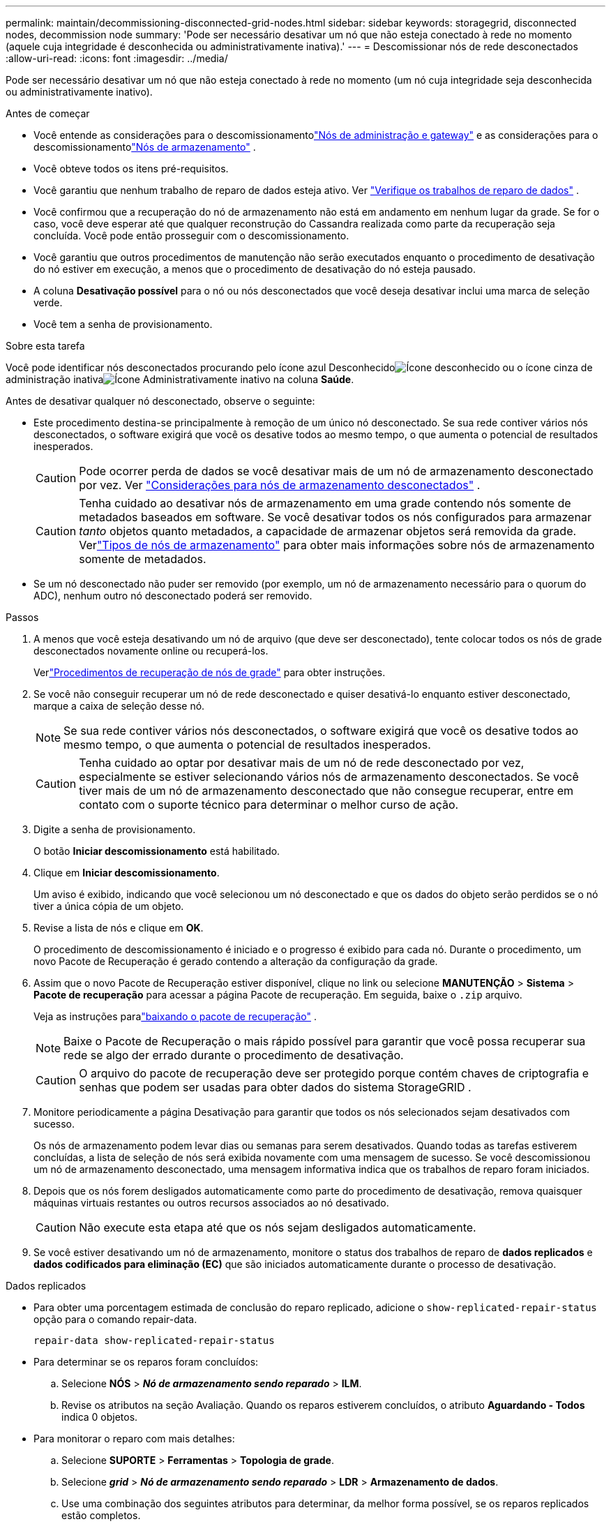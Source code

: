 ---
permalink: maintain/decommissioning-disconnected-grid-nodes.html 
sidebar: sidebar 
keywords: storagegrid, disconnected nodes, decommission node 
summary: 'Pode ser necessário desativar um nó que não esteja conectado à rede no momento (aquele cuja integridade é desconhecida ou administrativamente inativa).' 
---
= Descomissionar nós de rede desconectados
:allow-uri-read: 
:icons: font
:imagesdir: ../media/


[role="lead"]
Pode ser necessário desativar um nó que não esteja conectado à rede no momento (um nó cuja integridade seja desconhecida ou administrativamente inativo).

.Antes de começar
* Você entende as considerações para o descomissionamentolink:considerations-for-decommissioning-admin-or-gateway-nodes.html["Nós de administração e gateway"] e as considerações para o descomissionamentolink:considerations-for-decommissioning-storage-nodes.html["Nós de armazenamento"] .
* Você obteve todos os itens pré-requisitos.
* Você garantiu que nenhum trabalho de reparo de dados esteja ativo. Ver link:checking-data-repair-jobs.html["Verifique os trabalhos de reparo de dados"] .
* Você confirmou que a recuperação do nó de armazenamento não está em andamento em nenhum lugar da grade.  Se for o caso, você deve esperar até que qualquer reconstrução do Cassandra realizada como parte da recuperação seja concluída.  Você pode então prosseguir com o descomissionamento.
* Você garantiu que outros procedimentos de manutenção não serão executados enquanto o procedimento de desativação do nó estiver em execução, a menos que o procedimento de desativação do nó esteja pausado.
* A coluna *Desativação possível* para o nó ou nós desconectados que você deseja desativar inclui uma marca de seleção verde.
* Você tem a senha de provisionamento.


.Sobre esta tarefa
Você pode identificar nós desconectados procurando pelo ícone azul Desconhecidoimage:../media/icon_alarm_blue_unknown.png["Ícone desconhecido"] ou o ícone cinza de administração inativaimage:../media/icon_alarm_gray_administratively_down.png["Ícone Administrativamente inativo"] na coluna *Saúde*.

Antes de desativar qualquer nó desconectado, observe o seguinte:

* Este procedimento destina-se principalmente à remoção de um único nó desconectado.  Se sua rede contiver vários nós desconectados, o software exigirá que você os desative todos ao mesmo tempo, o que aumenta o potencial de resultados inesperados.
+

CAUTION: Pode ocorrer perda de dados se você desativar mais de um nó de armazenamento desconectado por vez. Ver link:considerations-for-decommissioning-storage-nodes.html#considerations-disconnected-storage-nodes["Considerações para nós de armazenamento desconectados"] .

+

CAUTION: Tenha cuidado ao desativar nós de armazenamento em uma grade contendo nós somente de metadados baseados em software.  Se você desativar todos os nós configurados para armazenar _tanto_ objetos quanto metadados, a capacidade de armazenar objetos será removida da grade.  Verlink:../primer/what-storage-node-is.html#types-of-storage-nodes["Tipos de nós de armazenamento"] para obter mais informações sobre nós de armazenamento somente de metadados.

* Se um nó desconectado não puder ser removido (por exemplo, um nó de armazenamento necessário para o quorum do ADC), nenhum outro nó desconectado poderá ser removido.


.Passos
. A menos que você esteja desativando um nó de arquivo (que deve ser desconectado), tente colocar todos os nós de grade desconectados novamente online ou recuperá-los.
+
Verlink:warnings-and-considerations-for-grid-node-recovery.html["Procedimentos de recuperação de nós de grade"] para obter instruções.

. Se você não conseguir recuperar um nó de rede desconectado e quiser desativá-lo enquanto estiver desconectado, marque a caixa de seleção desse nó.
+

NOTE: Se sua rede contiver vários nós desconectados, o software exigirá que você os desative todos ao mesmo tempo, o que aumenta o potencial de resultados inesperados.

+

CAUTION: Tenha cuidado ao optar por desativar mais de um nó de rede desconectado por vez, especialmente se estiver selecionando vários nós de armazenamento desconectados.  Se você tiver mais de um nó de armazenamento desconectado que não consegue recuperar, entre em contato com o suporte técnico para determinar o melhor curso de ação.

. Digite a senha de provisionamento.
+
O botão *Iniciar descomissionamento* está habilitado.

. Clique em *Iniciar descomissionamento*.
+
Um aviso é exibido, indicando que você selecionou um nó desconectado e que os dados do objeto serão perdidos se o nó tiver a única cópia de um objeto.

. Revise a lista de nós e clique em *OK*.
+
O procedimento de descomissionamento é iniciado e o progresso é exibido para cada nó. Durante o procedimento, um novo Pacote de Recuperação é gerado contendo a alteração da configuração da grade.

. Assim que o novo Pacote de Recuperação estiver disponível, clique no link ou selecione *MANUTENÇÃO* > *Sistema* > *Pacote de recuperação* para acessar a página Pacote de recuperação. Em seguida, baixe o `.zip` arquivo.
+
Veja as instruções paralink:downloading-recovery-package.html["baixando o pacote de recuperação"] .

+

NOTE: Baixe o Pacote de Recuperação o mais rápido possível para garantir que você possa recuperar sua rede se algo der errado durante o procedimento de desativação.

+

CAUTION: O arquivo do pacote de recuperação deve ser protegido porque contém chaves de criptografia e senhas que podem ser usadas para obter dados do sistema StorageGRID .

. Monitore periodicamente a página Desativação para garantir que todos os nós selecionados sejam desativados com sucesso.
+
Os nós de armazenamento podem levar dias ou semanas para serem desativados.  Quando todas as tarefas estiverem concluídas, a lista de seleção de nós será exibida novamente com uma mensagem de sucesso.  Se você descomissionou um nó de armazenamento desconectado, uma mensagem informativa indica que os trabalhos de reparo foram iniciados.

. Depois que os nós forem desligados automaticamente como parte do procedimento de desativação, remova quaisquer máquinas virtuais restantes ou outros recursos associados ao nó desativado.
+

CAUTION: Não execute esta etapa até que os nós sejam desligados automaticamente.

. Se você estiver desativando um nó de armazenamento, monitore o status dos trabalhos de reparo de *dados replicados* e *dados codificados para eliminação (EC)* que são iniciados automaticamente durante o processo de desativação.


[role="tabbed-block"]
====
.Dados replicados
--
* Para obter uma porcentagem estimada de conclusão do reparo replicado, adicione o `show-replicated-repair-status` opção para o comando repair-data.
+
`repair-data show-replicated-repair-status`

* Para determinar se os reparos foram concluídos:
+
.. Selecione *NÓS* > *_Nó de armazenamento sendo reparado_* > *ILM*.
.. Revise os atributos na seção Avaliação.  Quando os reparos estiverem concluídos, o atributo *Aguardando - Todos* indica 0 objetos.


* Para monitorar o reparo com mais detalhes:
+
.. Selecione *SUPORTE* > *Ferramentas* > *Topologia de grade*.
.. Selecione *_grid_* > *_Nó de armazenamento sendo reparado_* > *LDR* > *Armazenamento de dados*.
.. Use uma combinação dos seguintes atributos para determinar, da melhor forma possível, se os reparos replicados estão completos.
+

NOTE: Inconsistências no Cassandra podem estar presentes, e reparos com falha não são rastreados.

+
*** *Reparos Tentados (XRPA)*: Use este atributo para rastrear o progresso de reparos replicados.  Este atributo aumenta cada vez que um nó de armazenamento tenta reparar um objeto de alto risco.  Quando esse atributo não aumenta por um período maior que o período de verificação atual (fornecido pelo atributo *Período de verificação -- Estimado*), significa que a verificação do ILM não encontrou objetos de alto risco que precisem ser reparados em nenhum nó.
+

NOTE: Objetos de alto risco são objetos que correm o risco de serem completamente perdidos.  Isso não inclui objetos que não satisfazem sua configuração de ILM.

*** *Período de verificação — estimado (XSCM)*: use este atributo para estimar quando uma alteração de política será aplicada a objetos ingeridos anteriormente.  Se o atributo *Reparos Tentados* não aumentar por um período maior que o período de verificação atual, é provável que reparos replicados sejam feitos.  Observe que o período de verificação pode mudar.  O atributo *Período de varredura -- Estimado (XSCM)* se aplica a toda a grade e é o máximo de todos os períodos de varredura de nós.  Você pode consultar o histórico do atributo *Período de verificação -- Estimado* da grade para determinar um período de tempo apropriado.






--
.Dados codificados por apagamento (EC)
--
Para monitorar o reparo de dados codificados para eliminação e tentar novamente quaisquer solicitações que possam ter falhado:

. Determinar o status dos reparos de dados codificados por eliminação:
+
** Selecione *SUPORTE* > *Ferramentas* > *Métricas* para visualizar o tempo estimado para conclusão e a porcentagem de conclusão do trabalho atual. Em seguida, selecione *Visão geral do EC* na seção Grafana. Veja os painéis *Tempo estimado para conclusão do trabalho do Grid EC* e *Porcentagem concluída do trabalho do Grid EC*.
** Use este comando para ver o status de um determinado `repair-data` operação:
+
`repair-data show-ec-repair-status --repair-id repair ID`

** Use este comando para listar todos os reparos:
+
`repair-data show-ec-repair-status`

+
A saída lista informações, incluindo `repair ID` , para todos os reparos anteriores e atuais.



. Se a saída mostrar que a operação de reparo falhou, use o `--repair-id` opção de tentar o reparo novamente.
+
Este comando tenta novamente um reparo de nó com falha, usando o ID de reparo 6949309319275667690:

+
`repair-data start-ec-node-repair --repair-id 6949309319275667690`

+
Este comando tenta novamente um reparo de volume com falha, usando o ID de reparo 6949309319275667690:

+
`repair-data start-ec-volume-repair --repair-id 6949309319275667690`



--
====
.Depois que você terminar
Assim que os nós desconectados forem desativados e todos os trabalhos de reparo de dados forem concluídos, você poderá desativar quaisquer nós de grade conectados, conforme necessário.

Em seguida, conclua estas etapas após concluir o procedimento de desativação:

* Certifique-se de que as unidades do nó de rede desativado sejam limpas.  Use uma ferramenta ou serviço de limpeza de dados disponível comercialmente para remover dados das unidades de forma permanente e segura.
* Se você descomissionou um nó do dispositivo e os dados no dispositivo foram protegidos usando criptografia de nó, use o StorageGRID Appliance Installer para limpar a configuração do servidor de gerenciamento de chaves (Limpar KMS).  Você deve limpar a configuração do KMS se quiser adicionar o dispositivo a outra grade. Para obter instruções, consulte https://docs.netapp.com/us-en/storagegrid-appliances/commonhardware/monitoring-node-encryption-in-maintenance-mode.html["Monitorar a criptografia do nó no modo de manutenção"^] .

